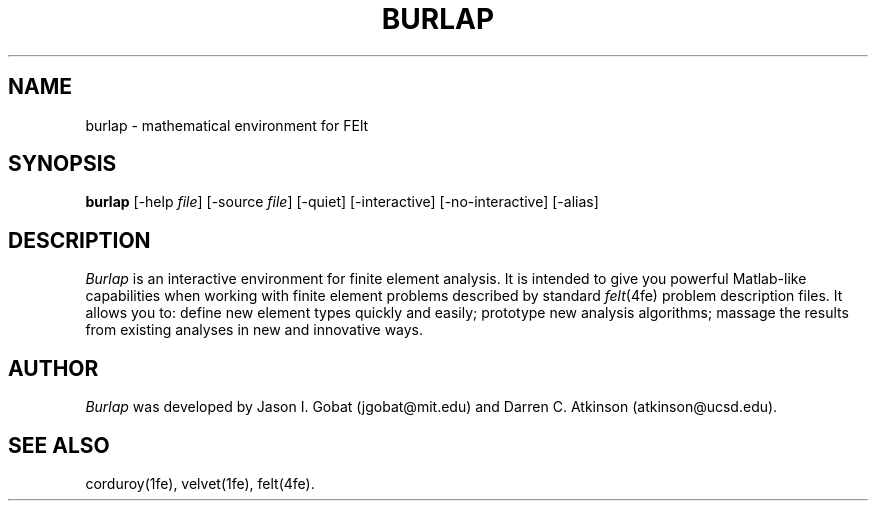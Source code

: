 .\"    This file is part of the FElt finite element analysis package.
.\"    Copyright (C) 1993-2000 Jason I. Gobat and Darren C. Atkinson
.\"
.\"    This program is free software; you can redistribute it and/or modify
.\"    it under the terms of the GNU General Public License as published by
.\"    the Free Software Foundation; either version 2 of the License, or
.\"    (at your option) any later version.
.\"
.\"    This program is distributed in the hope that it will be useful,
.\"    but WITHOUT ANY WARRANTY; without even the implied warranty of
.\"    MERCHANTABILITY or FITNESS FOR A PARTICULAR PURPOSE.  See the
.\"    GNU General Public License for more details.
.\"
.\"    You should have received a copy of the GNU General Public License
.\"    along with this program; if not, write to the Free Software
.\"    Foundation, Inc., 675 Mass Ave, Cambridge, MA 02139, USA.
.TH BURLAP 1fe "8/4/95" "Version 3.00" "Finite Element Package"
.SH NAME
burlap \- mathematical environment for FElt
.SH SYNOPSIS
.B burlap
[\-help \fIfile\fR]
[\-source \fIfile\fR]
[\-quiet]
[\-interactive]
[\-no-interactive]
[\-alias]
.SH DESCRIPTION
\fIBurlap\fR is an interactive environment for finite element analysis.
It is intended to give you powerful Matlab-like capabilities when working
with finite element problems described by standard \fIfelt\fR(4fe)
problem description files.  It allows you to: define new element types
quickly and easily; prototype new analysis algorithms; massage the
results from existing analyses in new and innovative ways.
.SH AUTHOR
\fIBurlap\fR was developed by Jason I. Gobat (jgobat@mit.edu) and Darren
C. Atkinson (atkinson@ucsd.edu).
.SH SEE ALSO
corduroy(1fe), velvet(1fe), felt(4fe).
